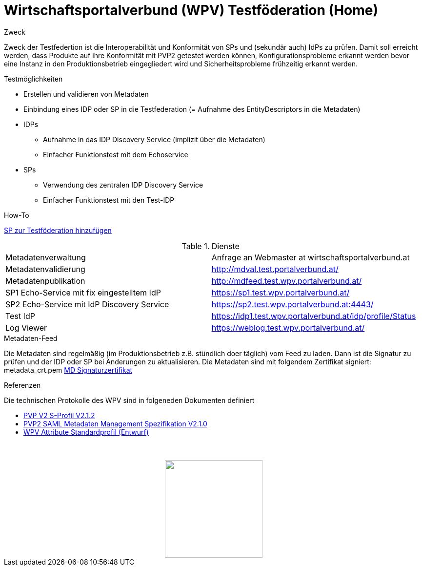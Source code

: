 = Wirtschaftsportalverbund (WPV) Testföderation (Home)

.Zweck
Zweck der Testfedertion ist die Interoperabilität und Konformität von SPs und (sekundär auch) IdPs
zu prüfen. Damit soll erreicht werden, dass Produkte auf ihre Konformität mit PVP2 getestet werden
können, Konfigurationsprobleme erkannt werden bevor eine Instanz in den Produktionsbetrieb
eingegliedert wird und Sicherheitsprobleme frühzeitig erkannt werden.


.Testmöglichkeiten

* Erstellen und validieren von Metadaten
* Einbindung eines IDP oder SP in die Testfederation (= Aufnahme des EntityDescriptors in die Metadaten)
* IDPs
  ** Aufnahme in das IDP Discovery Service (implizit über die Metadaten)
  ** Einfacher Funktionstest mit dem Echoservice
* SPs
  ** Verwendung des zentralen IDP Discovery Service
  ** Einfacher Funktionstest mit den Test-IDP

.How-To
link:how-to-SP.html[SP zur Testföderation hinzufügen]


.Dienste

|====================
|Metadatenverwaltung | Anfrage an Webmaster at wirtschaftsportalverbund.at
|Metadatenvalidierung | http://mdval.test.portalverbund.at/
|Metadatenpublikation |http://mdfeed.test.wpv.portalverbund.at/
|SP1 Echo-Service mit fix eingestelltem IdP | https://sp1.test.wpv.portalverbund.at/
|SP2 Echo-Service mit IdP Discovery Service | https://sp2.test.wpv.portalverbund.at:4443/
|Test IdP | https://idp1.test.wpv.portalverbund.at/idp/profile/Status
|Log Viewer | https://weblog.test.wpv.portalverbund.at/
|====================

.Metadaten-Feed

Die Metadaten sind regelmäßig (im Produktionsbetrieb z.B. stündlich doer täglich) vom 
Feed zu laden. Dann ist die Signatur zu prüfen und der IDP oder SP bei Änderungen zu 
aktualisieren. Die Metadaten sind mit folgendem Zertifikat signiert:
metadata_crt.pem
link:metadata_crt.pem[MD Signaturzertifikat]


.Referenzen
Die technischen Protokolle des WPV sind in folgeneden Dokumenten definiert

++++
<ul><li>
<a href="http://reference.e-government.gv.at/fileadmin/user_upload/PVP2-S-Profil_2-1-2_20150601.pdf">PVP V2 S-Profil V2.1.2</a>
</li><li>
<a href="https://www.ref.gv.at/fileadmin/user_upload/PVP2-S-MD_2-1-2_20150601.pdf">PVP2 SAML Metadaten Management Spezifikation V2.1.0</a>
</li><li>
<a href="WPV-Attribute.pdf">WPV Attribute Standardprofil (Entwurf)</a>
</li></ul>
<img src="images/logo.png" style="display: block; margin-top: 3.5em; margin-left: auto; margin-right: auto; width: 200px;">
++++

